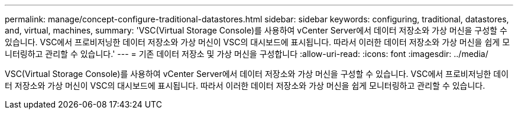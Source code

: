 ---
permalink: manage/concept-configure-traditional-datastores.html 
sidebar: sidebar 
keywords: configuring, traditional, datastores, and, virtual, machines, 
summary: 'VSC(Virtual Storage Console)를 사용하여 vCenter Server에서 데이터 저장소와 가상 머신을 구성할 수 있습니다. VSC에서 프로비저닝한 데이터 저장소와 가상 머신이 VSC의 대시보드에 표시됩니다. 따라서 이러한 데이터 저장소와 가상 머신을 쉽게 모니터링하고 관리할 수 있습니다.' 
---
= 기존 데이터 저장소 및 가상 머신을 구성합니다
:allow-uri-read: 
:icons: font
:imagesdir: ../media/


[role="lead"]
VSC(Virtual Storage Console)를 사용하여 vCenter Server에서 데이터 저장소와 가상 머신을 구성할 수 있습니다. VSC에서 프로비저닝한 데이터 저장소와 가상 머신이 VSC의 대시보드에 표시됩니다. 따라서 이러한 데이터 저장소와 가상 머신을 쉽게 모니터링하고 관리할 수 있습니다.
